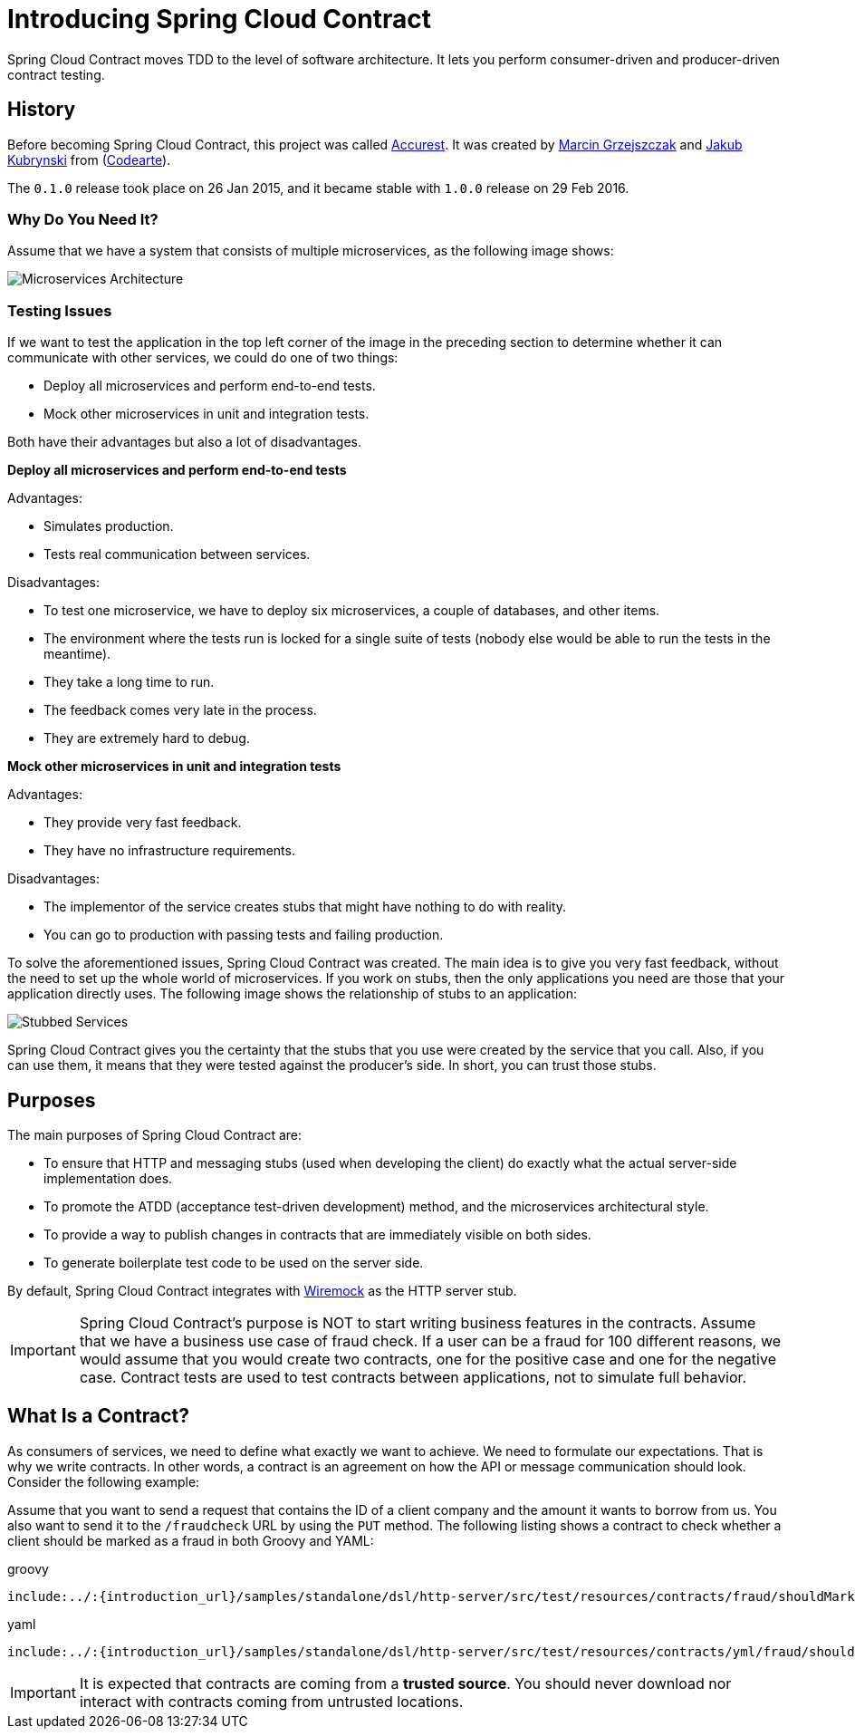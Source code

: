 [[getting-started-introducing-spring-cloud-contract]]
= Introducing Spring Cloud Contract

Spring Cloud Contract moves TDD to the level of software architecture.
It lets you perform consumer-driven and producer-driven contract testing.

[[getting-started-introducing-spring-cloud-contract-history]]
== History

Before becoming Spring Cloud Contract, this project was called https://github.com/Codearte/accurest[Accurest].
It was created by https://twitter.com/mgrzejszczak[Marcin Grzejszczak] and https://twitter.com/jkubrynski[Jakub Kubrynski]
from (https://github.com/Codearte[Codearte]).

The `0.1.0` release took place on 26 Jan 2015, and it became stable with `1.0.0` release on 29 Feb 2016.

[[getting-started-introducing-spring-cloud-contract-why]]
=== Why Do You Need It?

Assume that we have a system that consists of multiple microservices, as the following
image shows:

image::Deps.png[Microservices Architecture]

[[getting-started-introducing-spring-cloud-contract-testing-issues]]
=== Testing Issues

If we want to test the application in the top left corner of the image in the preceding
section to determine whether it can communicate with other services, we could do one of
two things:

- Deploy all microservices and perform end-to-end tests.
- Mock other microservices in unit and integration tests.

Both have their advantages but also a lot of disadvantages.

*Deploy all microservices and perform end-to-end tests*

Advantages:

- Simulates production.
- Tests real communication between services.

Disadvantages:

- To test one microservice, we have to deploy six microservices, a couple of databases,
and other items.
- The environment where the tests run is locked for a single suite of tests (nobody else
would be able to run the tests in the meantime).
- They take a long time to run.
- The feedback comes very late in the process.
- They are extremely hard to debug.

*Mock other microservices in unit and integration tests*

Advantages:

- They provide very fast feedback.
- They have no infrastructure requirements.

Disadvantages:

- The implementor of the service creates stubs that might have nothing to do with
reality.
- You can go to production with passing tests and failing production.

To solve the aforementioned issues, Spring Cloud Contract was created. The main idea is to
give you very fast feedback, without the need to set up the
whole world of microservices. If you work on stubs, then the only applications you need
are those that your application directly uses. The following image shows the relationship
of stubs to an application:

image::Stubs2.png[Stubbed Services]

Spring Cloud Contract gives you the certainty that the stubs that you use were
created by the service that you call. Also, if you can use them, it means that they
were tested against the producer's side. In short, you can trust those stubs.

[[getting-started-introducing-spring-cloud-contract-purposes]]
== Purposes

The main purposes of Spring Cloud Contract are:

- To ensure that HTTP and messaging stubs (used when developing the client) do exactly
what the actual server-side implementation does.
- To promote the ATDD (acceptance test-driven development) method, and the microservices architectural style.
- To provide a way to publish changes in contracts that are immediately visible on both sides.
- To generate boilerplate test code to be used on the server side.

By default, Spring Cloud Contract integrates with http://wiremock.org[Wiremock] as the HTTP server stub.

IMPORTANT: Spring Cloud Contract's purpose is NOT to start writing business
features in the contracts. Assume that we have a business use case of fraud check. If a
user can be a fraud for 100 different reasons, we would assume that you would create two
contracts, one for the positive case and one for the negative case. Contract tests are
used to test contracts between applications, not to simulate full behavior.

[[getting-started-what-is-a-contract]]
== What Is a Contract?

As consumers of services, we need to define what exactly we want to achieve. We need to
formulate our expectations. That is why we write contracts. In other words, a contract is
an agreement on how the API or message communication should look. Consider the following example:

Assume that you want to send a request that contains the ID of a client company and the
amount it wants to borrow from us. You also want to send it to the `/fraudcheck` URL by using
the `PUT` method. The following listing shows a contract to check whether a client should
be marked as a fraud in both Groovy and YAML:

====
[source,groovy,indent=0,role="primary"]
.groovy
----
include:../:{introduction_url}/samples/standalone/dsl/http-server/src/test/resources/contracts/fraud/shouldMarkClientAsFraud.groovy[]
----
////

////
[source,yaml,indent=0,role="secondary"]
.yaml
----
include:../:{introduction_url}/samples/standalone/dsl/http-server/src/test/resources/contracts/yml/fraud/shouldMarkClientAsFraud.yml[]
----
====

IMPORTANT: It is expected that contracts are coming from a **trusted source**. You should never download nor interact with contracts coming from untrusted locations.

